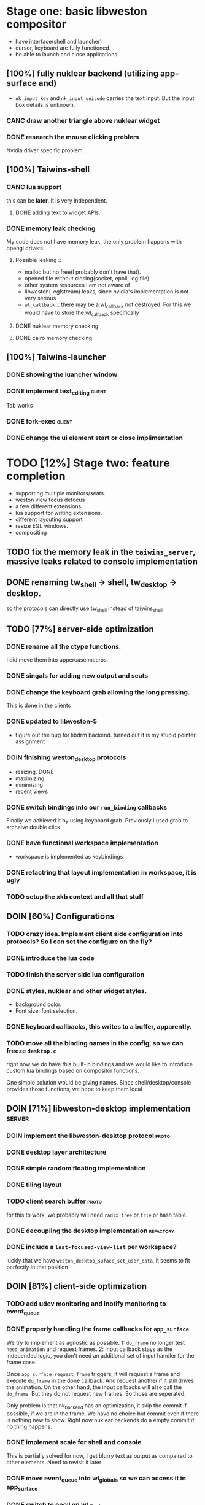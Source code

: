 * Stage one: basic libweston compositor
  - have interface(shell and launcher)
  - cursor, keyboard are fully functioned.
  - be able to launch and close applications.

** [100%] fully nuklear backend (utilizing app-surface and)
     - ~nk_input_key~ and ~nk_input_unicode~ carries the text input. But the
       input box details is unknown.
*** CANC draw another triangle above nuklear widget
*** DONE research the mouse clicking problem
    Nvidia driver specific problem.
** [100%] Taiwins-shell
*** CANC lua support
    this can be *later*. It is very independent.
**** DONE adding text to widget APIs.
*** DONE memory leak checking
    My code does not have memory leak, the only problem happens with opengl drivers

**** Possible leaking ::
     - malloc but no free(I probably don't have that).
     - opened file without closing(socket, epoll, log file)
     - other system resources I am not aware of
     - libweston(-eglstream) leaks, since nvidia's implementation is not very
       serious
     - ~wl_callback~ :: there may be a wl_callback not destroyed. For this we
			would have to store the wl_callback specifically

**** DONE nuklear memory checking
**** DONE cairo memory checking


** [100%] Taiwins-launcher
*** DONE showing the luancher window
*** DONE implement text_editing                                      :client:
    Tab works
*** DONE fork-exec                                                   :client:

*** DONE change the ui element start or close implimentation

* TODO [12%] Stage two: feature completion
  - supporting multiple monitors/seats.
  - weston view focus defocus
  - a few different extensions.
  - lua support for writing extensions.
  - different layouting support
  - resize EGL windows.
  - compositing
** TODO fix the memory leak in the ~taiwins_server~, massive leaks related to console implementation
** DONE renaming tw_shell -> shell, tw_desktop -> desktop.
   so the protocols can directly use tw_shell instead of taiwins_shell
** TODO [77%] server-side optimization
*** DONE rename all the ctype functions.
    I did move them into uppercase macros.

*** DONE singals for adding new output and seats
*** DONE change the keyboard grab allowing the long pressing.
    This is done in the clients
*** DONE updated to libweston-5
    - figure out the bug for libdrm backend.
      turned out it is my stupid pointer assignment
*** DOIN finishing weston_desktop protocols
    - resizing. DONE
    - maximizing.
    - minimizing
    - recent views
*** DONE switch bindings into our ~run_binding~ callbacks
    Finally we achieved it by using keyboard grab. Previously I used grab to
    archeive double click
*** DONE have functional workspace implementation
    - workspace is implemented as keybindings
*** DONE refactring that layout implementation in workspace, it is ugly
*** TODO setup the xkb context and all that stuff
** DOIN [60%] Configurations
*** TODO crazy idea. Implement client side configuration into protocols? So I can set the configure on the fly?
*** DONE introduce the lua code
*** TODO finish the server side lua configuration
*** DONE styles, nuklear and other widget styles.
    - background color.
    - Font size, font selection.
*** DONE keyboard callbacks, this writes to a buffer, apparently.
*** TODO move all the binding names in the config, so we can freeze ~desktop.c~
    right now we do have this built-in bindings and we would like to introduce
    custom lua bindings based on compositor functions.

    One simple solution would be giving names. Since shell/desktop/console
    provides those functions, we hope to keep them local

** DOIN [71%] libweston-desktop implementation                       :server:
*** DOIN implement the libweston-desktop protocol                     :proto:
*** DONE desktop layer architecture
*** DONE simple random floating implementation
*** DONE tiling layout
*** TODO client search buffer                                         :proto:
    for this to work, we probably will need ~radix tree~ or ~trie~ or hash
    table.
*** DONE decoupling the desktop implementation                    :refactory:
*** DONE include a ~last-focused-view-list~ per workspace?
    luckly that we have ~weston_desktop_suface_set_user_data~, it seems to fit
    perfectly in that position

** DOIN [81%] client-side optimization
*** TODO add udev monitoring and inotify monitoring to event_queue
*** DONE properly handling the frame callbacks for ~app_surface~
    We try to implement as agnostic as possible. 1: ~do_frame~ no longer test
    ~need_animation~ and request frames. 2: input callback stays as the
    independed logic, you don't need an additional set of input handler for
    the frame case.

    Once ~app_surface_request_frame~ triggers, it will request a frame and
    execute ~do_frame~ in the done callback. And request another if it still
    drives the animation. On the other hand, the input callbacks will also call
    the ~do_frame~. But they do not request new frames. So those are seperated.

    Only problem is that nk_backend has an optimization, it skip the commit if
    possible, if we are in the frame. We have no choice but commit even if there
    is nothing new to show. Right now nuklear backends do a empty commit if no
    thing happens.

*** DONE implement scale for shell and console
    This is partially solved for now, I get blurry text as output as compaired
    to other elements. Need to revisit it later
*** DONE move event_queue into wl_globals so we can access it in app_surface
*** DONE switch to epoll on wl_display
    - possible solution :: maybe we can use epoll on wl_display, and add it to
	 our event_queue, so we can call ~wl_display_dispatch_pending~. We don't
	 need another thread anymore.
*** CANC resize EGL window
    I didn't do it eventually, using different wl_surface become a solution
*** DONE shell panel refactoring
    replace the panel to nuklear implementation
*** DONE fix the cursor input problem(maybe just forget about the cursor frame callback), what is this??
*** CANC move the wl_cursor surface into shell?
    Maybe I am wrong. I do need the cursor for every application.
*** DONE widget surface launch code.
*** DONE second widget, reading batteries
*** TODO adding support for notification
*** TODO adding support for cursor menu(right-click)
    right click and left click provides different functions
    - preferably right click open an menu and left click opens selection.
    - for this work you need the support for resizing
*** DONE make changes into ~tw_event_queue~
    ~tw_event_queue~ now supports more operations, you can add onetime timer then
    tell the ~queue~ to delete it afterwards, and you can change fd at runtime
    to watch on different files.

*** DONE find a way to add leading space in panel
    ~nk_spacing~ is the good solution, but you need to calculate the layout size
*** DONE fix the multiple launching bug in the panel
*** CANC add another row for panel to have better look?
*** DONE change the way the nk_button look for the icons.
*** DONE decide the way to render icons more properly.
    Right now we rely on font awesome.

    The ideal solution is render icons into glyphs. More conviniently is by
    using SVGs, since you can find them anymore. But there is no valid c or
    c++ implementation of svg2ttf. We need to rely on fontawesome for now. Now
    you need to include this [https://github.com/juliettef/IconFontCppHeaders]
    for mapping unicode symbols.
*** DOIN nk_vulkan backend
    This work is not necessary, only serves the purpose of vulkan
    training. Since nvidia really does not have the ~VK_KHR_wayland_surface~, we
    have to implement it in a total different way. Once you are done with
    it. You can implement ~vulkan-hpp~.
*** DONE intergrate nk_wl_egl into nk_wl_backend
    I implemented a template header of ~nk_wl_internal~, but never actually
    applies it to nk_wl_egl, it should be done very soon, so I can totally
    remove the deprecated functions.
*** DONE nk_cairo_backend multiple font support
** DOIN [33%] launcher optimization
*** DONE renaming launcher into commander, since it will does much more than just launching
*** TODO allow launcher to quit instead of launch weston-terminal all the time
*** TODO the real launcher implementation
** DOIN [50%] protocols                                               :proto:
*** DONE `tw_output` protocols to represent logical output
*** TODO `tw_desktop` output to recieve desktop events

* [0%]Stage three: extensions
*** TODO deal with scale in font
    previously we solved the scale but left the problem with blury text. Need to
    revisit the nuklear backends for (cairo/egl) to solve it.
*** TODO ML based layout
*** TODO rendering/compositing optimization.
  - screen capture and screen record(audio support?).
  - westons's zoom support.

*** TODO update with damage
    currently you do only ~wl_surface_damage(0, 0, w, h)~, which causes whole
    buffer to redraw, I think there is a better solution for that.
*** TODO svg2ttf implementation
*** TODO supporting examing buffer
*** TODO build weston along with taiwins(with meson maybe)
* [20%] Bugs
** a completion based text_edit
   - ~nk_egl_get_key~ gets NoSymbol very 2 frames, so if you press Tab twice,
     what you get is Tab -> NoSymbol -> Tab -> NoSymbol. NoSymbol resets the
     state.
   - solution :: return on NoSymbol

** HARD!! compositor doesn't emit the ~done~ event for clients.
   - ~frame_callback~ was created in ~surface_state~, moved to ~surface~ at
     commit, emit ~done~ at repaint. And repaint only works if you have a view
     in the compositor. ~weston_view_unmap~ removes the view from compositor. In
     this case, the ~frame_callback~ stayed in the surface.

     In our case for the ui element, we need the frame to start and finish well,
     since next frame may starts with different content.
*** failed solution( LAGGY ):
    - unmap the view :: unmap the view removes view immediately out of any of
			~layer_list~, compositor's ~view_list~. So the frame
			~done~ would never get called either. So when the views
			move back to the layer let's say, next repaint should
			emit ~done~. However, at ~set_launcher~, we will
			immediately have another ~commit~, this can happen
			before next repaint(and it happens every time). In other
			words, so we will have one commit ahead, thus causes
			lag.
    - uses a hidden layer :: does the same thing above, since
	 ~weston_output_repaint~ does the ~view_list~ building. The view moves
	 out of the compositor before sending done.
    - do not commit in client :: cannot guarantee no commits after then submit
	 request, will also causes the lag as well.
*** UGLY solution
    - send done yourself :: copy the frame_callback struct then send the done.
*** Final solution (using frame_signal)
    the frame_signal in the ~weston_output~ struct is for the recorder. But it
    suits our case

** TODO somehow EGL did not have effects on the first draw call
   currently I have to use background color as a hack, which I hate it, or you
   can just have empty draw call
** TODO libEGL warning: FIXME: egl/x11 doesn't support front buffer rendering.
   Seems has something to do with ~EGLMakeCurrent()~.
** DONE find out why all the code point becomes `?`
   the ~nk_rune~ has to be available all the time as nuklear does not like to
   manage memory, so you cannot just pass an temporary address.
** TODO nuklear input handling has problems, the button clicked state retains
** TODO nvidia egl driver keeps giving me errors after closing an app
** TODO EGL memory leak
   after testing with cairo backend, I can be sure that my code does not contain
   any memory leak, so the problem lies within EGL side
